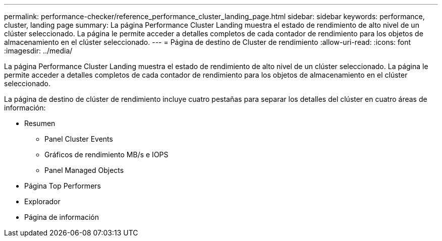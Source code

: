 ---
permalink: performance-checker/reference_performance_cluster_landing_page.html 
sidebar: sidebar 
keywords: performance, cluster, landing page 
summary: La página Performance Cluster Landing muestra el estado de rendimiento de alto nivel de un clúster seleccionado. La página le permite acceder a detalles completos de cada contador de rendimiento para los objetos de almacenamiento en el clúster seleccionado. 
---
= Página de destino de Cluster de rendimiento
:allow-uri-read: 
:icons: font
:imagesdir: ../media/


[role="lead"]
La página Performance Cluster Landing muestra el estado de rendimiento de alto nivel de un clúster seleccionado. La página le permite acceder a detalles completos de cada contador de rendimiento para los objetos de almacenamiento en el clúster seleccionado.

La página de destino de clúster de rendimiento incluye cuatro pestañas para separar los detalles del clúster en cuatro áreas de información:

* Resumen
+
** Panel Cluster Events
** Gráficos de rendimiento MB/s e IOPS
** Panel Managed Objects


* Página Top Performers
* Explorador
* Página de información


